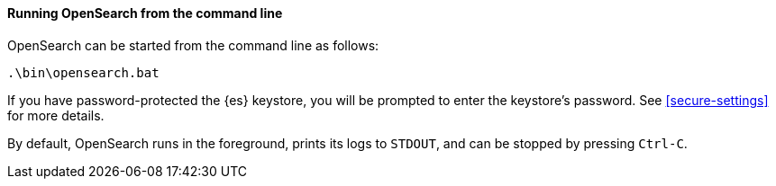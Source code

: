 ==== Running OpenSearch from the command line

OpenSearch can be started from the command line as follows:

[source,sh]
--------------------------------------------
.\bin\opensearch.bat
--------------------------------------------

If you have password-protected the {es} keystore, you will be prompted to
enter the keystore's password. See <<secure-settings>> for more details.

By default, OpenSearch runs in the foreground, prints its logs to `STDOUT`,
and can be stopped by pressing `Ctrl-C`.

